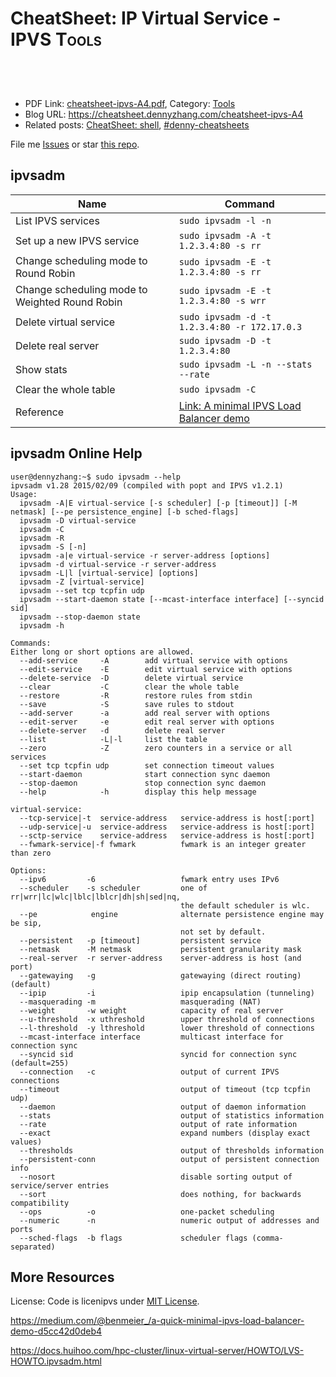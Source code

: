 * CheatSheet: IP Virtual Service - IPVS                               :Tools:
:PROPERTIES:
:type:     tool
:export_file_name: cheatsheet-ipvs-A4.pdf
:END:

#+BEGIN_HTML
<a href="https://github.com/dennyzhang/cheatsheet.dennyzhang.com/tree/master/cheatsheet-ipvs-A4"><img align="right" width="200" height="183" src="https://www.dennyzhang.com/wp-content/uploads/denny/watermark/github.png" /></a>
<div id="the whole thing" style="overflow: hidden;">
<div style="float: left; padding: 5px"> <a href="https://www.linkedin.com/in/dennyzhang001"><img src="https://www.dennyzhang.com/wp-content/uploads/sns/linkedin.png" alt="linkedin" /></a></div>
<div style="float: left; padding: 5px"><a href="https://github.com/dennyzhang"><img src="https://www.dennyzhang.com/wp-content/uploads/sns/github.png" alt="github" /></a></div>
<div style="float: left; padding: 5px"><a href="https://www.dennyzhang.com/slack" target="_blank" rel="nofollow"><img src="https://www.dennyzhang.com/wp-content/uploads/sns/slack.png" alt="slack"/></a></div>
</div>

<br/><br/>
<a href="http://makeapullrequest.com" target="_blank" rel="nofollow"><img src="https://img.shields.io/badge/PRs-welcome-brightgreen.svg" alt="PRs Welcome"/></a>
#+END_HTML

- PDF Link: [[https://github.com/dennyzhang/cheatsheet.dennyzhang.com/blob/master/cheatsheet-ipvs-A4/cheatsheet-ipvs-A4.pdf][cheatsheet-ipvs-A4.pdf]], Category: [[https://cheatsheet.dennyzhang.com/category/tools/][Tools]]
- Blog URL: https://cheatsheet.dennyzhang.com/cheatsheet-ipvs-A4
- Related posts: [[https://cheatsheet.dennyzhang.com/cheatsheet-shell-A4][CheatSheet: shell]], [[https://github.com/topics/denny-cheatsheets][#denny-cheatsheets]]

File me [[https://github.com/dennyzhang/cheatsheet.dennyzhang.com/issues][Issues]] or star [[https://github.com/dennyzhang/cheatsheet.dennyzhang.com][this repo]].

** ipvsadm
| Name                                           | Command                                       |
|------------------------------------------------+-----------------------------------------------|
| List IPVS services                             | =sudo ipvsadm -l -n=                          |
| Set up a new IPVS service                      | =sudo ipvsadm -A -t 1.2.3.4:80 -s rr=         |
| Change scheduling mode to Round Robin          | =sudo ipvsadm -E -t 1.2.3.4:80 -s rr=         |
| Change scheduling mode to Weighted Round Robin | =sudo ipvsadm -E -t 1.2.3.4:80 -s wrr=        |
| Delete virtual service                         | =sudo ipvsadm -d -t 1.2.3.4:80 -r 172.17.0.3= |
| Delete real server                             | =sudo ipvsadm -D -t 1.2.3.4:80=               |
| Show stats                                     | =sudo ipvsadm -L -n --stats --rate=           |
| Clear the whole table                          | =sudo ipvsadm -C=                             |
| Reference                                      | [[https://medium.com/@benmeier_/a-quick-minimal-ipvs-load-balancer-demo-d5cc42d0deb4][Link: A minimal IPVS Load Balancer demo]]       |

** ipvsadm Online Help
#+BEGIN_EXAMPLE
user@dennyzhang:~$ sudo ipvsadm --help
ipvsadm v1.28 2015/02/09 (compiled with popt and IPVS v1.2.1)
Usage:
  ipvsadm -A|E virtual-service [-s scheduler] [-p [timeout]] [-M netmask] [--pe persistence_engine] [-b sched-flags]
  ipvsadm -D virtual-service
  ipvsadm -C
  ipvsadm -R
  ipvsadm -S [-n]
  ipvsadm -a|e virtual-service -r server-address [options]
  ipvsadm -d virtual-service -r server-address
  ipvsadm -L|l [virtual-service] [options]
  ipvsadm -Z [virtual-service]
  ipvsadm --set tcp tcpfin udp
  ipvsadm --start-daemon state [--mcast-interface interface] [--syncid sid]
  ipvsadm --stop-daemon state
  ipvsadm -h

Commands:
Either long or short options are allowed.
  --add-service     -A        add virtual service with options
  --edit-service    -E        edit virtual service with options
  --delete-service  -D        delete virtual service
  --clear           -C        clear the whole table
  --restore         -R        restore rules from stdin
  --save            -S        save rules to stdout
  --add-server      -a        add real server with options
  --edit-server     -e        edit real server with options
  --delete-server   -d        delete real server
  --list            -L|-l     list the table
  --zero            -Z        zero counters in a service or all services
  --set tcp tcpfin udp        set connection timeout values
  --start-daemon              start connection sync daemon
  --stop-daemon               stop connection sync daemon
  --help            -h        display this help message

virtual-service:
  --tcp-service|-t  service-address   service-address is host[:port]
  --udp-service|-u  service-address   service-address is host[:port]
  --sctp-service    service-address   service-address is host[:port]
  --fwmark-service|-f fwmark          fwmark is an integer greater than zero

Options:
  --ipv6         -6                   fwmark entry uses IPv6
  --scheduler    -s scheduler         one of rr|wrr|lc|wlc|lblc|lblcr|dh|sh|sed|nq,
                                      the default scheduler is wlc.
  --pe            engine              alternate persistence engine may be sip,
                                      not set by default.
  --persistent   -p [timeout]         persistent service
  --netmask      -M netmask           persistent granularity mask
  --real-server  -r server-address    server-address is host (and port)
  --gatewaying   -g                   gatewaying (direct routing) (default)
  --ipip         -i                   ipip encapsulation (tunneling)
  --masquerading -m                   masquerading (NAT)
  --weight       -w weight            capacity of real server
  --u-threshold  -x uthreshold        upper threshold of connections
  --l-threshold  -y lthreshold        lower threshold of connections
  --mcast-interface interface         multicast interface for connection sync
  --syncid sid                        syncid for connection sync (default=255)
  --connection   -c                   output of current IPVS connections
  --timeout                           output of timeout (tcp tcpfin udp)
  --daemon                            output of daemon information
  --stats                             output of statistics information
  --rate                              output of rate information
  --exact                             expand numbers (display exact values)
  --thresholds                        output of thresholds information
  --persistent-conn                   output of persistent connection info
  --nosort                            disable sorting output of service/server entries
  --sort                              does nothing, for backwards compatibility
  --ops          -o                   one-packet scheduling
  --numeric      -n                   numeric output of addresses and ports
  --sched-flags  -b flags             scheduler flags (comma-separated)
#+END_EXAMPLE
** More Resources
License: Code is licenipvs under [[https://www.dennyzhang.com/wp-content/mit_license.txt][MIT License]].

https://medium.com/@benmeier_/a-quick-minimal-ipvs-load-balancer-demo-d5cc42d0deb4

https://docs.huihoo.com/hpc-cluster/linux-virtual-server/HOWTO/LVS-HOWTO.ipvsadm.html
#+BEGIN_HTML
<a href="https://cheatsheet.dennyzhang.com"><img align="right" width="201" height="268" src="https://raw.githubusercontent.com/USDevOps/mywechat-slack-group/master/images/denny_201706.png"></a>

<a href="https://cheatsheet.dennyzhang.com"><img align="right" src="https://raw.githubusercontent.com/dennyzhang/cheatsheet.dennyzhang.com/master/images/cheatsheet_dns.png"></a>
#+END_HTML
* org-mode configuration                                           :noexport:
#+STARTUP: overview customtime noalign logdone showall
#+DESCRIPTION: 
#+KEYWORDS: 
#+LATEX_HEADER: \usepackage[margin=0.6in]{geometry}
#+LaTeX_CLASS_OPTIONS: [8pt]
#+LATEX_HEADER: \usepackage[english]{babel}
#+LATEX_HEADER: \usepackage{lastpage}
#+LATEX_HEADER: \usepackage{fancyhdr}
#+LATEX_HEADER: \pagestyle{fancy}
#+LATEX_HEADER: \fancyhf{}
#+LATEX_HEADER: \rhead{Updated: \today}
#+LATEX_HEADER: \rfoot{\thepage\ of \pageref{LastPage}}
#+LATEX_HEADER: \lfoot{\href{https://github.com/dennyzhang/cheatsheet.dennyzhang.com/tree/master/cheatsheet-ipvs-A4}{GitHub: https://github.com/dennyzhang/cheatsheet.dennyzhang.com/tree/master/cheatsheet-ipvs-A4}}
#+LATEX_HEADER: \lhead{\href{https://cheatsheet.dennyzhang.com/cheatsheet-ipvs-A4}{Blog URL: https://cheatsheet.dennyzhang.com/cheatsheet-ipvs-A4}}
#+AUTHOR: Denny Zhang
#+EMAIL:  denny@dennyzhang.com
#+TAGS: noexport(n)
#+PRIORITIES: A D C
#+OPTIONS:   H:3 num:t toc:nil \n:nil @:t ::t |:t ^:t -:t f:t *:t <:t
#+OPTIONS:   TeX:t LaTeX:nil skip:nil d:nil todo:t pri:nil tags:not-in-toc
#+EXPORT_EXCLUDE_TAGS: exclude noexport
#+SEQ_TODO: TODO HALF ASSIGN | DONE BYPASS DELEGATE CANCELED DEFERRED
#+LINK_UP:   
#+LINK_HOME: 
